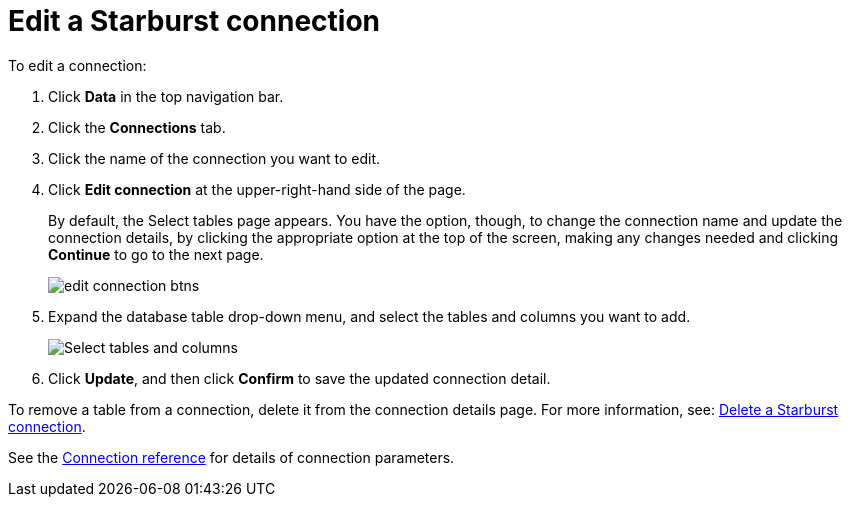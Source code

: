 = Edit a Starburst connection
:last_updated: 9/21/2020
:linkattrs:
:experimental:
:page-aliases: /admin/ts-cloud/ts-cloud-embrace-starburst-edit-connection.adoc
:description: You can edit a Starburst connection to add tables and columns.

To edit a connection:

. Click *Data* in the top navigation bar.
. Click the *Connections* tab.
. Click the name of the connection you want to edit.
. Click *Edit connection* at the upper-right-hand side of the page.
+
By default, the Select tables page appears.
You have the option, though, to change the connection name and update the connection details, by clicking the appropriate option at the top of the screen, making any changes needed and clicking *Continue* to go to the next page.
+
image::edit_connection_btns.png[]

. Expand the database table drop-down menu, and select the tables and columns you want to add.
+
image::teradata-edittables.png[Select tables and columns]
// ![]({{ site.baseurl }}/images/connection-update.png "Edit connection dialog box")

. Click *Update*, and then click *Confirm* to save the updated connection detail.

To remove a table from a connection, delete it from the connection details page.
For more information, see: xref:connections-starburst-delete.adoc[Delete a Starburst connection].

See the xref:connections-starburst-reference.adoc[Connection reference] for details of connection parameters.
